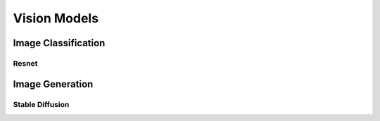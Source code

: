 ##############################################################################
Vision Models
##############################################################################

******************************************************************************
Image Classification
******************************************************************************
Resnet
==============================================================================

******************************************************************************
Image Generation
******************************************************************************
Stable Diffusion
==============================================================================
